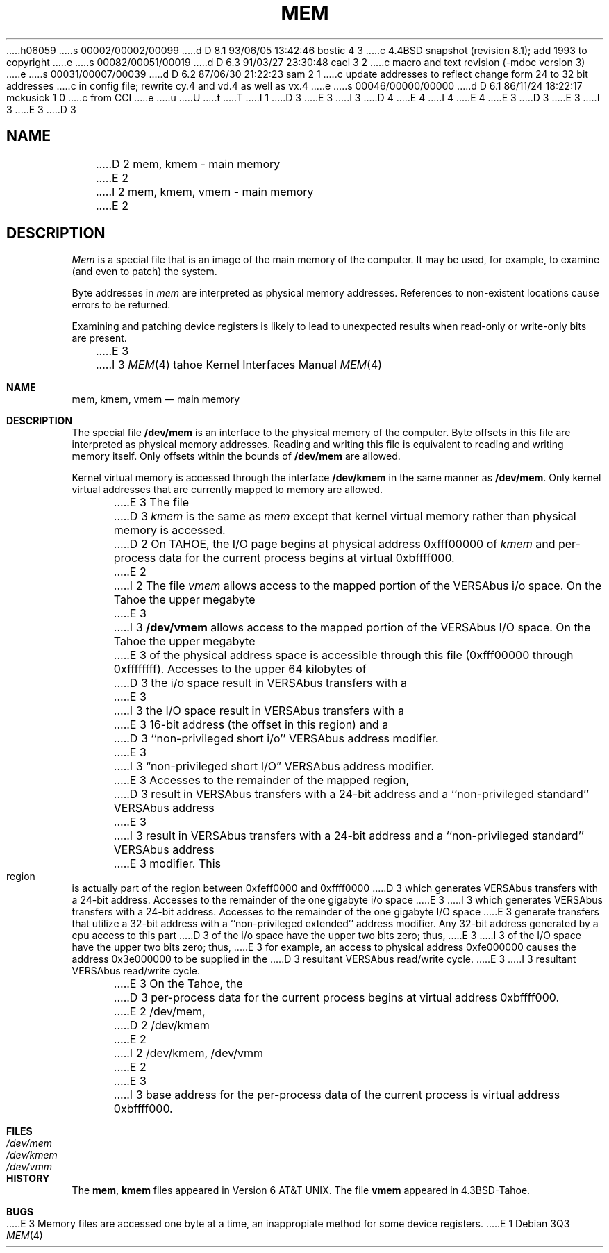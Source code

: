 h06059
s 00002/00002/00099
d D 8.1 93/06/05 13:42:46 bostic 4 3
c 4.4BSD snapshot (revision 8.1); add 1993 to copyright
e
s 00082/00051/00019
d D 6.3 91/03/27 23:30:48 cael 3 2
c macro and text revision (-mdoc version 3)
e
s 00031/00007/00039
d D 6.2 87/06/30 21:22:23 sam 2 1
c update addresses to reflect change form 24 to 32 bit addresses 
c in config file; rewrite cy.4 and vd.4 as well as vx.4
e
s 00046/00000/00000
d D 6.1 86/11/24 18:22:17 mckusick 1 0
c from CCI
e
u
U
t
T
I 1
D 3
.\" Copyright (c) 1986 Regents of the University of California.
.\" All rights reserved.  The Berkeley software License Agreement
.\" specifies the terms and conditions for redistribution.
E 3
I 3
D 4
.\" Copyright (c) 1986, 1991 Regents of the University of California.
.\" All rights reserved.
E 4
I 4
.\" Copyright (c) 1986, 1991, 1993
.\"	The Regents of the University of California.  All rights reserved.
E 4
E 3
.\"
D 3
.\"	%W% (Berkeley) %G%
E 3
I 3
.\" %sccs.include.redist.man%
E 3
.\"
D 3
.TH MEM 4 "%Q%"
.UC 7
.SH NAME
D 2
mem, kmem \- main memory
E 2
I 2
mem, kmem, vmem \- main memory
E 2
.SH DESCRIPTION
.lg
.I Mem
is a special file that is an image of the main memory
of the computer.
It may be used, for example, to examine
(and even to patch) the system.
.PP
Byte addresses in
.I mem
are interpreted as physical memory addresses.
References to non-existent locations cause errors to be returned.
.PP
Examining and patching device registers is likely
to lead to unexpected results when read-only or write-only
bits are present.
.PP
E 3
I 3
.\"     %W% (Berkeley) %G%
.\"
.Dd %Q%
.Dt MEM 4 tahoe
.Os
.Sh NAME
.Nm mem ,
.Nm kmem ,
.Nm vmem
.Nd main memory
.Sh DESCRIPTION
The special file
.Nm /dev/mem
is an interface to the physical memory of the computer.
Byte offsets in this file are interpreted as physical memory addresses.
Reading and writing this file is equivalent to reading and writing
memory itself.
Only offsets within the bounds of
.Nm /dev/mem
are allowed.
.Pp
Kernel virtual memory is accessed through the interface
.Nm /dev/kmem
in the same manner as
.Nm /dev/mem .
Only kernel virtual addresses that are currently mapped to memory are allowed.
.Pp
E 3
The file
D 3
.I kmem
is the same as 
.I mem
except that kernel virtual memory
rather than physical memory is accessed.
.PP
D 2
On TAHOE, the I/O page
begins at physical address 0xfff00000 of
.I kmem
and per-process data for the current process
begins at virtual 0xbffff000.
E 2
I 2
The file
.I vmem
allows access to the mapped portion of the VERSAbus
i/o space.  On the Tahoe the upper megabyte
E 3
I 3
.Nm /dev/vmem
allows access to the mapped portion of the
.Tn VERSAbus
.Tn I/O
space.  On the Tahoe the upper megabyte
E 3
of the physical address space is accessible through
this file (0xfff00000 through 0xffffffff). 
Accesses to the upper 64 kilobytes of
D 3
the i/o space result in VERSAbus transfers with a
E 3
I 3
the
.Tn I/O
space result in
.Tn VERSAbus
transfers with a
E 3
16-bit address (the offset in this region) and a
D 3
``non-privileged short i/o'' VERSAbus address modifier.
E 3
I 3
.Dq No non-privileged short Tn I/O
.Tn VERSAbus
address modifier.
E 3
Accesses to the remainder of the mapped region,
D 3
result in VERSAbus transfers with a 24-bit address
and a ``non-privileged standard'' VERSAbus address
E 3
I 3
result in
.Tn VERSAbus
transfers with a 24-bit address
and a ``non-privileged standard''
.Tn VERSAbus
address
E 3
modifier.  This region is actually part of the region
between 0xfeff0000 and 0xffff0000
D 3
which generates VERSAbus transfers with a 24-bit address.
Accesses to the remainder of the one gigabyte i/o space
E 3
I 3
which generates
.Tn VERSAbus
transfers with a 24-bit address.
Accesses to the remainder of the one gigabyte
.Tn I/O
space
E 3
generate transfers that utilize a 32-bit address with
a ``non-privileged extended'' address modifier.  Any
32-bit address generated by a cpu access to this part
D 3
of the i/o space have the upper two bits zero; thus,
E 3
I 3
of the
.Tn I/O
space have the upper two bits zero; thus,
E 3
for example, an access to physical address 0xfe000000
causes the address 0x3e000000 to be supplied in the
D 3
resultant VERSAbus read/write cycle.
.PP
E 3
I 3
resultant
.Tn VERSAbus
read/write cycle.
.Pp
E 3
On the Tahoe, the 
D 3
per-process data for the current process
begins at virtual address 0xbffff000.
E 2
.SH FILES
/dev/mem,
D 2
/dev/kmem
E 2
I 2
/dev/kmem,
/dev/vmm
E 2
.SH BUGS
E 3
I 3
base address for the
per-process data of the current process
is virtual address 0xbffff000.
.Sh FILES
.Bl -tag -width Pa -compact
.It Pa /dev/mem
.It Pa /dev/kmem
.It Pa /dev/vmm
.El
.Sh HISTORY
The
.Nm mem ,
.Nm kmem
files appeared in
.At v6 .
The file
.Nm vmem
appeared in
.Bx 4.3 tahoe .
.Sh BUGS
E 3
Memory files are accessed one byte
at a time, an inappropiate method for some
device registers.
E 1
